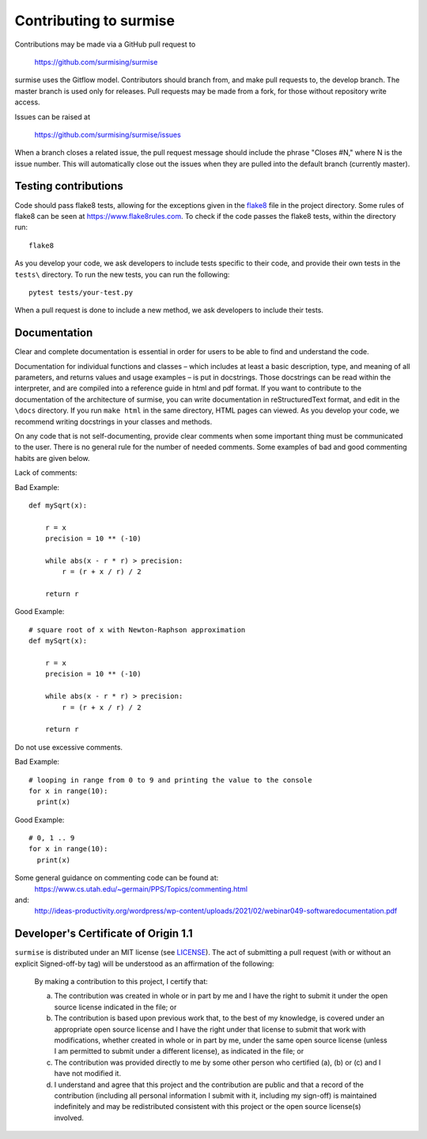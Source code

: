 Contributing to surmise
===========================

Contributions may be made via a GitHub pull request to

    https://github.com/surmising/surmise

surmise uses the Gitflow model. Contributors should branch from, and
make pull requests to, the develop branch. The master branch is used only
for releases. Pull requests may be made from a fork, for those without
repository write access.

Issues can be raised at

    https://github.com/surmising/surmise/issues

When a branch closes a related issue, the pull request message should include
the phrase "Closes #N," where N is the issue number. This will automatically
close out the issues when they are pulled into the default branch (currently
master).

Testing contributions
~~~~~~~~~~~~~~~~~~~~~

Code should pass flake8 tests, allowing for the exceptions given in the flake8_
file in the project directory. Some rules of flake8 can be seen at https://www.flake8rules.com.
To check if the code passes the flake8 tests, within the directory run::

  flake8

As you develop your code, we ask developers to include tests specific to their code, and
provide their own tests in the ``tests\`` directory. To run the new tests, you can run the following::

  pytest tests/your-test.py

When a pull request is done to include a new method, we ask developers to include their tests.

Documentation
~~~~~~~~~~~~~~~~~~~~

Clear and complete documentation is essential in order for users to be able to find and
understand the code.

Documentation for individual functions and classes – which includes at least a basic
description, type, and meaning of all parameters, and returns values and usage examples –
is put in docstrings. Those docstrings can be read within the interpreter, and are
compiled into a reference guide in html and pdf format.  If you want to contribute
to the documentation of the architecture of surmise, you can write documentation
in reStructuredText format, and edit in the ``\docs`` directory. If you run ``make html``
in the same directory, HTML pages can viewed.  As you develop your code, we recommend
writing docstrings in your classes and methods.

On any code that is not self-documenting, provide clear comments when some important
thing must be communicated to the user. There is no general rule for the number of
needed comments. Some examples of bad and good commenting habits are given below.

Lack of comments:

Bad Example::

  def mySqrt(x):

      r = x
      precision = 10 ** (-10)

      while abs(x - r * r) > precision:
          r = (r + x / r) / 2

      return r

Good Example::

  # square root of x with Newton-Raphson approximation
  def mySqrt(x):

      r = x
      precision = 10 ** (-10)

      while abs(x - r * r) > precision:
          r = (r + x / r) / 2

      return r

Do not use excessive comments.

Bad Example::

  # looping in range from 0 to 9 and printing the value to the console
  for x in range(10):
    print(x)

Good Example::

  # 0, 1 .. 9
  for x in range(10):
    print(x)

Some general guidance on commenting code can be found at:
  https://www.cs.utah.edu/~germain/PPS/Topics/commenting.html
and:
  http://ideas-productivity.org/wordpress/wp-content/uploads/2021/02/webinar049-softwaredocumentation.pdf

Developer's Certificate of Origin 1.1
~~~~~~~~~~~~~~~~~~~~~~~~~~~~~~~~~~~~~
``surmise`` is distributed under an MIT license (see LICENSE_). The
act of submitting a pull request (with or without an explicit
Signed-off-by tag) will be understood as an affirmation of the
following:

  By making a contribution to this project, I certify that:

  (a) The contribution was created in whole or in part by me and I
      have the right to submit it under the open source license
      indicated in the file; or

  (b) The contribution is based upon previous work that, to the best
      of my knowledge, is covered under an appropriate open source
      license and I have the right under that license to submit that
      work with modifications, whether created in whole or in part
      by me, under the same open source license (unless I am
      permitted to submit under a different license), as indicated
      in the file; or

  (c) The contribution was provided directly to me by some other
      person who certified (a), (b) or (c) and I have not modified
      it.

  (d) I understand and agree that this project and the contribution
      are public and that a record of the contribution (including all
      personal information I submit with it, including my sign-off) is
      maintained indefinitely and may be redistributed consistent with
      this project or the open source license(s) involved.

.. _flake8: https://github.com/surmising/surmise/blob/main/.flake8
.. _LICENSE: https://github.com/surmising/surmise/blob/main/LICENSE
